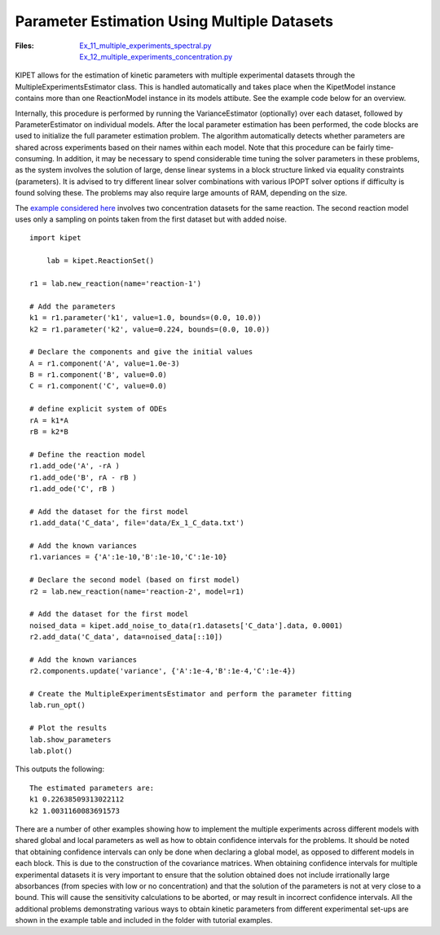 Parameter Estimation Using Multiple Datasets
--------------------------------------------
:Files:
    | `Ex_11_multiple_experiments_spectral.py <https://github.com/kwmcbride/kipet_examples/blob/master/examples/example_11/Ex_11_multiple_experiments_spectral.py>`_
    | `Ex_12_multiple_experiments_concentration.py <https://github.com/kwmcbride/kipet_examples/blob/master/examples/example_12/Ex_12_multiple_experiments_concentration.py>`_

KIPET allows for the estimation of kinetic parameters with multiple experimental datasets through the MultipleExperimentsEstimator class. This is handled automatically and takes place when the KipetModel instance contains more than one ReactionModel instance in its models attibute. See the example code below for an overview.

Internally, this procedure is performed by running the VarianceEstimator (optionally) over each dataset, followed by ParameterEstimator on individual models. After the local parameter estimation has been performed, the code blocks are used to initialize the full parameter estimation problem. The algorithm automatically detects whether parameters are shared across experiments based on their names within each model. Note that this procedure can be fairly time-consuming. In addition, it may be necessary to spend considerable time tuning the solver parameters in these problems, as the system involves the solution of large, dense linear systems in a block structure linked via equality constraints (parameters). It is advised to try different linear solver combinations with various IPOPT solver options if difficulty is found solving these. The problems may also require large amounts of RAM, depending on the size.

The `example considered here <https://github.com/kwmcbride/kipet_examples/blob/master/examples/example_12/Ex_12_multiple_experiments_concentration.py>`_ involves two concentration datasets for the same reaction. The second reaction model uses only a sampling on points taken from the first dataset but with added noise.

::

    import kipet
 	
	lab = kipet.ReactionSet()
    
    r1 = lab.new_reaction(name='reaction-1')
    
    # Add the parameters
    k1 = r1.parameter('k1', value=1.0, bounds=(0.0, 10.0))
    k2 = r1.parameter('k2', value=0.224, bounds=(0.0, 10.0))
   
    # Declare the components and give the initial values
    A = r1.component('A', value=1.0e-3)
    B = r1.component('B', value=0.0)
    C = r1.component('C', value=0.0)
    
    # define explicit system of ODEs
    rA = k1*A
    rB = k2*B
    
    # Define the reaction model
    r1.add_ode('A', -rA )
    r1.add_ode('B', rA - rB )
    r1.add_ode('C', rB )
   
    # Add the dataset for the first model
    r1.add_data('C_data', file='data/Ex_1_C_data.txt')
    
    # Add the known variances
    r1.variances = {'A':1e-10,'B':1e-10,'C':1e-10}
    
    # Declare the second model (based on first model)
    r2 = lab.new_reaction(name='reaction-2', model=r1)
   
    # Add the dataset for the first model
    noised_data = kipet.add_noise_to_data(r1.datasets['C_data'].data, 0.0001) 
    r2.add_data('C_data', data=noised_data[::10])
    
    # Add the known variances
    r2.components.update('variance', {'A':1e-4,'B':1e-4,'C':1e-4})
   
    # Create the MultipleExperimentsEstimator and perform the parameter fitting
    lab.run_opt()

    # Plot the results
    lab.show_parameters
    lab.plot()
    
This outputs the following:
::

    The estimated parameters are:
    k1 0.22638509313022112
    k2 1.0031160083691573

.. figure:: ../../images/ex_12_C1.svg

   :width: 600px
   :align: center

   Concentration profiles for the first experiment

.. figure:: ../../images/ex_12_C2.svg

   :width: 600px
   :align: center

   Concentration profiles for the second experiment

There are a number of other examples showing how to implement the multiple experiments across different models with shared global and local parameters as well as how to obtain confidence intervals for the problems.
It should be noted that obtaining confidence intervals can only be done when declaring a global model, as opposed to different models in each block. This is due to the construction of the covariance matrices. When obtaining confidence intervals for multiple experimental datasets it is very important to ensure that the solution obtained does not include irrationally large absorbances (from species with low or no concentration) and that the solution of the parameters is not at very close to a bound. This will cause the sensitivity calculations to be aborted, or may result in incorrect confidence intervals.
All the additional problems demonstrating various ways to obtain kinetic parameters from different experimental set-ups are shown in the example table and included in the folder with tutorial examples.